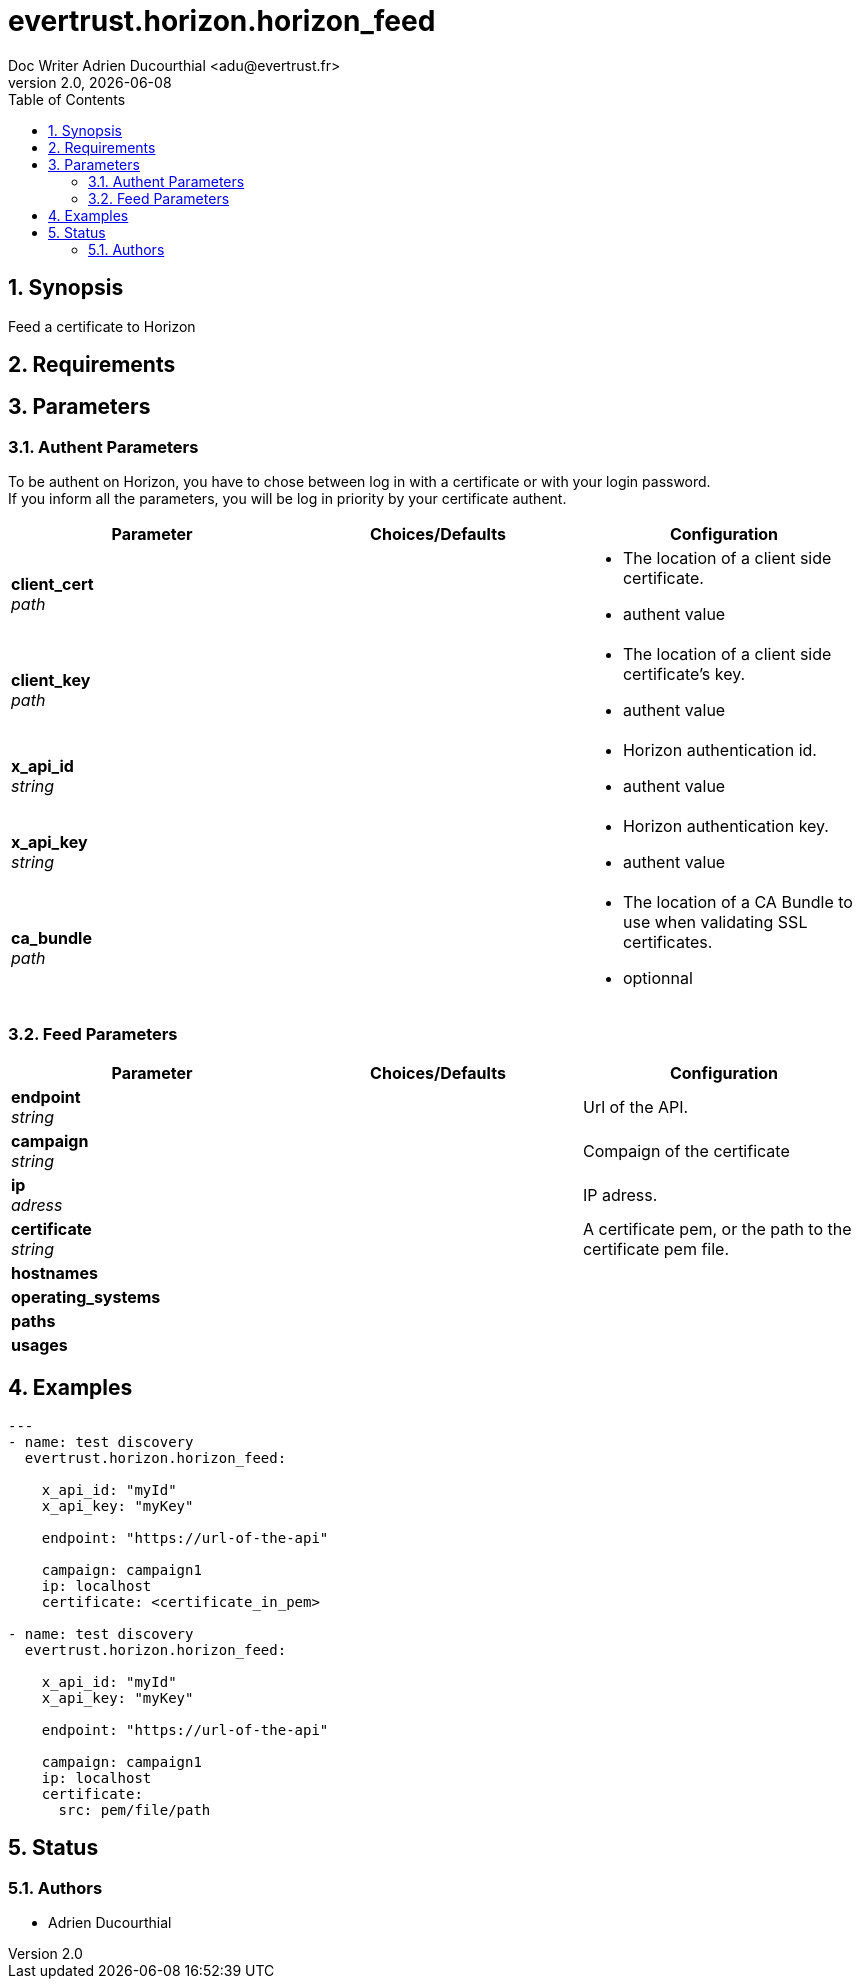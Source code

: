 = evertrust.horizon.horizon_feed
Doc Writer Adrien Ducourthial <adu@evertrust.fr>
v2.0, {docdate}
:version: 2.0
:imagesdir: ./images
:title-page:
:numbered:
:toc:

== Synopsis
Feed a certificate to Horizon

== Requirements

== Parameters
=== Authent Parameters

To be authent on Horizon, you have to chose between log in with a certificate or with your login password. +
If you inform all the parameters, you will be log in priority by your certificate authent.

|===
| Parameter | Choices/Defaults | Configuration

| *client_cert* +
_path_
|
a| * The location of a client side certificate.
* authent value

| *client_key* +
_path_
|
a| * The location of a client side certificate's key.
* authent value

| *x_api_id* +
_string_
| 
a| * Horizon authentication id.
* authent value

| *x_api_key* +
_string_
|
a| * Horizon authentication key.
* authent value

| *ca_bundle* +
_path_
|
a| * The location of a CA Bundle to use when validating SSL certificates.
* optionnal
|===

=== Feed Parameters

|===
| Parameter | Choices/Defaults | Configuration

| *endpoint* +
_string_
|
| Url of the API.

| *campaign* +
_string_
|
| Compaign of the certificate

| *ip* +
_adress_
|
| IP adress.

| *certificate* +
_string_
|
| A certificate pem, or the path to the certificate pem file.

| *hostnames*
|
| 

| *operating_systems*
|
|

| *paths* 
|
|

| *usages*
|
|

|===

== Examples
``` yaml
---
- name: test discovery
  evertrust.horizon.horizon_feed:

    x_api_id: "myId"
    x_api_key: "myKey"

    endpoint: "https://url-of-the-api"

    campaign: campaign1
    ip: localhost
    certificate: <certificate_in_pem>

- name: test discovery
  evertrust.horizon.horizon_feed:

    x_api_id: "myId"
    x_api_key: "myKey"

    endpoint: "https://url-of-the-api"

    campaign: campaign1
    ip: localhost
    certificate: 
      src: pem/file/path
```

== Status
=== Authors
- Adrien Ducourthial